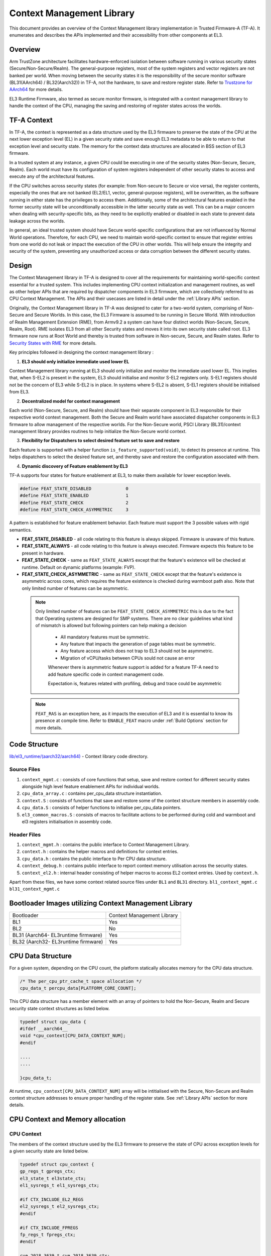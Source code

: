 Context Management Library
**************************

This document provides an overview of the Context Management library implementation
in Trusted Firmware-A (TF-A). It enumerates and describes the APIs implemented
and their accessibility from other components at EL3.

Overview
========

Arm TrustZone architecture facilitates hardware-enforced isolation between
software running in various security states (Secure/Non-Secure/Realm).
The general-purpose registers, most of the system registers and vector registers
are not banked per world. When moving between the security states it is the
responsibility of the secure monitor software (BL31(AArch64) / BL32(Aarch32))
in TF-A, not the hardware, to save and restore register state.
Refer to `Trustzone for AArch64`_ for more details.

EL3 Runtime Firmware, also termed as secure monitor firmware, is integrated
with a context management library to handle the context of the CPU, managing the
saving and restoring of register states across the worlds.

TF-A Context
============

In TF-A, the context is represented as a data structure used by the EL3 firmware
to preserve the state of the CPU at the next lower exception level (EL) in a given
security state and save enough EL3 metadata to be able to return to that exception
level and security state. The memory for the context data structures are allocated
in BSS section of EL3 firmware.

In a trusted system at any instance, a given CPU could be executing in one of the
security states (Non-Secure, Secure, Realm). Each world must have its
configuration of system registers independent of other security states to access
and execute any of the architectural features.

If the CPU switches across security states (for example: from Non-secure to Secure
or vice versa), the register contents, especially the ones that are not banked
(EL2/EL1, vector, general-purpose registers), will be overwritten, as the software
running in either state has the privileges to access them. Additionally, some of
the architectural features enabled in the former security state will be unconditionally
accessible in the latter security state as well. This can be a major concern when
dealing with security-specific bits, as they need to be explicitly enabled or
disabled in each state to prevent data leakage across the worlds.

In general, an ideal trusted system should have Secure world-specific configurations
that are not influenced by Normal World operations. Therefore, for each CPU, we
need to maintain world-specific context to ensure that register entries from one
world do not leak or impact the execution of the CPU in other worlds.
This will help ensure the integrity and security of the system, preventing any
unauthorized access or data corruption between the different security states.

Design
======

The Context Management library in TF-A is designed to cover all the requirements
for maintaining world-specific context essential for a trusted system.
This includes implementing CPU context initialization and management routines,
as well as other helper APIs that are required by dispatcher components in EL3
firmware, which are collectively referred to as CPU Context Management.
The APIs and their usecases are listed in detail under the :ref:`Library APIs`
section.

Originally, the Context Management library in TF-A was designed to cater for a
two-world system, comprising of Non-Secure and Secure Worlds. In this case, the
EL3 Firmware is assumed to be running in Secure World.
With introduction of Realm Management Extension (RME), from Armv9.2 a system
can have four distinct worlds (Non-Secure, Secure, Realm, Root).
RME isolates EL3 from all other Security states and moves it into its own security
state called root. EL3 firmware now runs at Root World and thereby is
trusted from software in Non-secure, Secure, and Realm states.
Refer to `Security States with RME`_ for more details.

Key principles followed in designing the context management library :

1. **EL3 should only initialize immediate used lower EL**

Context Management library running at EL3 should only initialize and monitor the
immediate used lower EL. This implies that, when S-EL2 is present in the system,
EL3 should initialise and monitor S-EL2 registers only. S-EL1 registers should
not be the concern of EL3 while S-EL2 is in place. In systems where S-EL2 is
absent, S-EL1 registers should be initialised from EL3.

2. **Decentralized model for context management**

Each world (Non-Secure, Secure, and Realm) should have their separate component
in EL3 responsible for their respective world context management.
Both the Secure and Realm world have associated dispatcher components in EL3
firmware to allow management of the respective worlds. For the Non-Secure world,
PSCI Library (BL31)/context management library provides routines to help
initialize the Non-Secure world context.

3. **Flexibility for Dispatchers to select desired feature set to save and restore**

Each feature is supported with a helper function ``is_feature_supported(void)``,
to detect its presence at runtime. This helps dispatchers to select the desired
feature set, and thereby save and restore the configuration associated with them.

4. **Dynamic discovery of Feature enablement by EL3**

TF-A supports four states for feature enablement at EL3, to make them available
for lower exception levels.

.. code:: c

	#define FEAT_STATE_DISABLED     	0
	#define FEAT_STATE_ENABLED      	1
	#define FEAT_STATE_CHECK        	2
	#define FEAT_STATE_CHECK_ASYMMETRIC	3

A pattern is established for feature enablement behavior.
Each feature must support the 3 possible values with rigid semantics.

- **FEAT_STATE_DISABLED** - all code relating to this feature is always skipped.
  Firmware is unaware of this feature.

- **FEAT_STATE_ALWAYS** - all code relating to this feature is always executed.
  Firmware expects this feature to be present in hardware.

- **FEAT_STATE_CHECK** - same as ``FEAT_STATE_ALWAYS`` except that the feature's
  existence will be checked at runtime. Default on dynamic platforms (example: FVP).

- **FEAT_STATE_CHECK_ASYMMETRIC** - same as ``FEAT_STATE_CHECK`` except that the feature's
  existence is asymmetric across cores, which requires the feature existence is checked
  during warmboot path also. Note that only limited number of features can be asymmetric.

 .. note::
   Only limited number of features can be ``FEAT_STATE_CHECK_ASYMMETRIC`` this is due to
   the fact that Operating systems are designed for SMP systems.
   There are no clear guidelines what kind of mismatch is allowed but following pointers
   can help making a decision

    - All mandatory features must be symmetric.
    - Any feature that impacts the generation of page tables must be symmetric.
    - Any feature access which does not trap to EL3 should not be asymmetric.
    - Migration of vCPU/tasks between CPUs sould not cause an error

    Whenever there is asymmetric feature support is added for a feature TF-A need to add
    feature specific code in context management code.

    Expectation is, features related with profiling, debug and trace could be asymmetric

 .. note::
   ``FEAT_RAS`` is an exception here, as it impacts the execution of EL3 and
   it is essential to know its presence at compile time. Refer to ``ENABLE_FEAT``
   macro under :ref:`Build Options` section for more details.

Code Structure
==============

`lib/el3_runtime/(aarch32/aarch64)`_ - Context library code directory.

Source Files
~~~~~~~~~~~~

#. ``context_mgmt.c`` : consists of core functions that setup, save and restore
   context for different security states alongside high level feature enablement
   APIs for individual worlds.

#. ``cpu_data_array.c`` : contains per_cpu_data structure instantiation.

#. ``context.S`` : consists of functions that save and restore some of the context
   structure members in assembly code.

#. ``cpu_data.S`` : consists of helper functions to initialise per_cpu_data pointers.

#. ``el3_common_macros.S`` : consists of macros to facilitate actions to be performed
   during cold and warmboot and el3 registers initialisation in assembly code.

Header Files
~~~~~~~~~~~~

#. ``context_mgmt.h`` :  contains the public interface to Context Management Library.

#. ``context.h`` : contains the helper macros and definitions for context entries.

#. ``cpu_data.h`` : contains the public interface to Per CPU data structure.

#. ``context_debug.h`` : contains public interface to report context memory
   utilisation across the security states.

#. ``context_el2.h`` : internal header consisting of helper macros to access EL2
   context entries. Used by ``context.h``.

Apart from these files, we have some context related source files under ``BL1``
and ``BL31`` directory. ``bl1_context_mgmt.c`` ``bl31_context_mgmt.c``

Bootloader Images utilizing Context Management Library
======================================================

+-------------------------------------------+-----------------------------+
|   Bootloader                              | Context Management Library  |
+-------------------------------------------+-----------------------------+
|   BL1                                     |       Yes                   |
+-------------------------------------------+-----------------------------+
|   BL2                                     |       No                    |
+-------------------------------------------+-----------------------------+
|   BL31 (Aarch64- EL3runtime firmware)     |       Yes                   |
+-------------------------------------------+-----------------------------+
|   BL32 (Aarch32- EL3runtime firmware)     |       Yes                   |
+-------------------------------------------+-----------------------------+

CPU Data Structure
==================
For a given system, depending on the CPU count, the platform statically
allocates memory for the CPU data structure.

.. code:: c

	/* The per_cpu_ptr_cache_t space allocation */
	cpu_data_t percpu_data[PLATFORM_CORE_COUNT];

This CPU data structure has a member element with an array of pointers to hold
the Non-Secure, Realm and Secure security state context structures as listed below.

.. code:: c

	typedef struct cpu_data {
	#ifdef __aarch64__
	void *cpu_context[CPU_DATA_CONTEXT_NUM];
	#endif

	....
	....

	}cpu_data_t;

|CPU Data Structure|

At runtime, ``cpu_context[CPU_DATA_CONTEXT_NUM]`` array will be intitialised with
the Secure, Non-Secure and Realm context structure addresses to ensure proper
handling of the register state.
See :ref:`Library APIs` section for more details.

CPU Context and Memory allocation
=================================

CPU Context
~~~~~~~~~~~
The members of the context structure used by the EL3 firmware to preserve the
state of CPU across exception levels for a given security state are listed below.

.. code:: c

	typedef struct cpu_context {
	gp_regs_t gpregs_ctx;
	el3_state_t el3state_ctx;
	el1_sysregs_t el1_sysregs_ctx;

	#if CTX_INCLUDE_EL2_REGS
	el2_sysregs_t el2_sysregs_ctx;
	#endif

	#if CTX_INCLUDE_FPREGS
	fp_regs_t fpregs_ctx;
	#endif

	cve_2018_3639_t cve_2018_3639_ctx;
	#if CTX_INCLUDE_PAUTH_REGS
	pauth_t pauth_ctx;
	#endif

	#if CTX_INCLUDE_MPAM_REGS
	mpam_t	mpam_ctx;
	#endif

	} cpu_context_t;

Context Memory Allocation
~~~~~~~~~~~~~~~~~~~~~~~~~

CPUs maintain their context per world. The individual context memory allocation
for each CPU per world is allocated by the world-specific dispatcher components
at compile time as shown below.

|Context memory allocation|

NS-Context Memory
~~~~~~~~~~~~~~~~~
It's important to note that the Normal world doesn't possess the dispatcher
component found in the Secure and Realm worlds. Instead, the PSCI library at EL3
handles memory allocation for ``Non-Secure`` world context for all CPUs.

.. code:: c

	static cpu_context_t psci_ns_context[PLATFORM_CORE_COUNT];

Secure-Context Memory
~~~~~~~~~~~~~~~~~~~~~
Secure World dispatcher (such as SPMD) at EL3 allocates the memory for ``Secure``
world context of all CPUs.

.. code:: c

	static spmd_spm_core_context_t spm_core_context[PLATFORM_CORE_COUNT];

Realm-Context Memory
~~~~~~~~~~~~~~~~~~~~
Realm World dispatcher (RMMD) at EL3 allocates the memory for ``Realm`` world
context of all CPUs.

.. code:: c

	rmmd_rmm_context_t rmm_context[PLATFORM_CORE_COUNT];

To summarize, the world-specific context structures are synchronized with
per-CPU data structures, which means that each CPU will have an array of pointers
to individual worlds. The figure below illustrates the same.

|CPU Context Memory Configuration|

Context Setup/Initialization
============================

The CPU has been assigned context structures for every security state, which include
Non-Secure, Secure and Realm. It is crucial to initialize each of these structures
during the bootup of every CPU before they enter any security state for the
first time. This section explains the specifics of how the initialization of
every CPU context takes place during both cold and warm boot paths.

Context Setup during Cold boot
~~~~~~~~~~~~~~~~~~~~~~~~~~~~~~
The cold boot path is mainly executed by the primary CPU, other than essential
CPU initialization executed by all CPUs. After executing BL1 and BL2, the Primary
CPU jumps to the BL31 image for runtime services initialization.
During this process, the per_cpu_data structure gets initialized with statically
allocated world-specific context memory.

Later in the cold boot sequence, the BL31 image at EL3 checks for the presence
of a Secure world image at S-EL2. If detected, it invokes the secure context
initialization sequence under SPMD. Additionally, based on RME enablement,
the Realm context gets initialized from the RMMD at EL3. Finally, before exiting
to the normal world, the Non-Secure context gets initialized via the context
management library. At this stage, all Primary CPU contexts are initialized
and the CPU exits EL3 to enter the Normal world.

|Context Init ColdBoot|

.. note::
   The figure above illustrates a scenario on FVP for one of the build
   configurations with TFTF component at NS-EL2.

Context Setup during Warmboot
~~~~~~~~~~~~~~~~~~~~~~~~~~~~~

During a warm boot sequence, the primary CPU is responsible for powering on the
secondary CPUs. Refer to :ref:`CPU Reset` and :ref:`Firmware Design` sections for
more details on the warm boot.

|Context Init WarmBoot|

The primary CPU initializes the Non-Secure context for the secondary CPU while
restoring re-entry information for the Non-Secure world.
It initialises via ``cm_init_context_by_index(target_idx, ep )``.

``psci_warmboot_entrypoint()`` is the warm boot entrypoint procedure.
During the warm bootup process, secondary CPUs have their secure context
initialized through SPMD at EL3. Upon successful SP initialization, the SPD
power management operations become shared with the PSCI library. During this
process, the SPMD duly registers its handlers with the PSCI library.

.. code:: c

	file: psci_common.c
	const spd_pm_ops_t *psci_spd_pm;

	file: spmd_pm.c
	const spd_pm_ops_t spmd_pm = {
	.svc_on_finish = spmd_cpu_on_finish_handler,
	.svc_off = spmd_cpu_off_handler
	}

Secondary CPUs during their bootup in the ``psci_cpu_on_finish()`` routine get
their secure context initialised via the registered SPMD handler
``spmd_cpu_on_finish_handler()`` at EL3.
The figure above illustrates the same with reference of Primary CPU running at
NS-EL2.

.. _Library APIs:

Library APIs
============

The public APIs and types can be found in ``include/lib/el3_runtime/context_management.h``
and this section is intended to provide additional details and clarifications.

Context Initialization for Individual Worlds
~~~~~~~~~~~~~~~~~~~~~~~~~~~~~~~~~~~~~~~~~~~~
The library implements high level APIs for the CPUs in setting up their individual
context for each world (Non-Secure, Secure and Realm).

.. c:function::	static void setup_context_common(cpu_context_t *ctx, const entry_point_info_t *ep);

This function is responsible for the general context initialization that applies
to all worlds. It will be invoked first, before calling the individual
world-specific context setup APIs.

.. c:function::	static void setup_ns_context(cpu_context_t *ctx, const struct entry_point_info *ep);
.. c:function::	static void setup_realm_context(cpu_context_t *ctx, const struct entry_point_info *ep);
.. c:function::	static void setup_secure_context(cpu_context_t *ctx, const struct entry_point_info *ep);

Depending on the security state that the CPU needs to enter, the respective
world-specific context setup handlers listed above will be invoked once per-CPU
to set up the context for their execution.

.. c:function::	void cm_manage_extensions_el3(void)

This function initializes all EL3 registers whose values do not change during the
lifetime of EL3 runtime firmware. It is invoked from each CPU via the cold boot
path ``bl31_main()`` and in the WarmBoot entry path ``void psci_warmboot_entrypoint()``.

Runtime Save and Restore of Registers
~~~~~~~~~~~~~~~~~~~~~~~~~~~~~~~~~~~~~

EL1 Registers
-------------

.. c:function::	void cm_el1_sysregs_context_save(uint32_t security_state);
.. c:function::	void cm_el1_sysregs_context_restore(uint32_t security_state);

These functions are utilized by the world-specific dispatcher components running
at EL3 to facilitate the saving and restoration of the EL1 system registers
during a world switch.

EL2 Registers
-------------

.. c:function::	void cm_el2_sysregs_context_save(uint32_t security_state);
.. c:function::	void cm_el2_sysregs_context_restore(uint32_t security_state);

These functions are utilized by the world-specific dispatcher components running
at EL3 to facilitate the saving and restoration of the EL2 system registers
during a world switch.

Pauth Registers
---------------

Pointer Authentication feature is enabled by default for Non-Secure world and
disabled for Secure and Realm worlds. In this case, we don't need to explicitly
save and restore the Pauth registers during world switch.
However, ``CTX_INCLUDE_PAUTH_REGS`` flag is explicitly used to enable Pauth for
lower exception levels of Secure and Realm worlds. In this scenario, we save the
general purpose and Pauth registers while we enter EL3 from lower ELs via
``prepare_el3_entry`` and restore them back while we exit EL3 to lower ELs
via ``el3_exit``.

.. code:: c

	.macro save_gp_pmcr_pauth_regs
	func restore_gp_pmcr_pauth_regs

Feature Enablement for Individual Worlds
~~~~~~~~~~~~~~~~~~~~~~~~~~~~~~~~~~~~~~~~

.. c:function::	static void manage_extensions_nonsecure(cpu_context_t *ctx);
.. c:function::	static void manage_extensions_secure(cpu_context_t *ctx);
.. c:function::	static void manage_extensions_realm(cpu_context_t *ctx)

Functions that allow the enabling and disabling of architectural features for
each security state. These functions are invoked from the top-level setup APIs
during context initialization.

Further, a pattern is established for feature enablement code (AArch64).
Each feature implements following APIs as applicable:
Note: (``xxx`` is the name of the feature in the APIs)

- ``is_feat_xxx_supported()`` and ``is_feat_xxx_present()`` - mandatory for all features.

- ``xxx_enable(cpu_context * )`` and ``xxx_disable(cpu_context * )`` - optional
  functions to enable the feature for the passed context only. To be called in
  the respective world's setup_context to select behaviour.

- ``xxx_init_el3()`` - optional function to enable the feature in-place in any EL3
  registers that are never context switched. The values they write must never
  change, otherwise the functions mentioned in previous point should be used.
  Invoked from ``cm_manage_extensions_el3()``.

- ``xxx_init_el2_unused()`` - optional function to enable the feature in-place
  in any EL2 registers that are necessary for execution in EL1 with no EL2 present.

The above mentioned rules, followed for ``FEAT_SME`` is shown below:

.. code:: c

	void sme_enable(cpu_context_t *context);
	void sme_init_el3(void);
	void sme_init_el2_unused(void);
	void sme_disable(cpu_context_t *context);

Per-world Context
=================

Apart from the CPU context structure, we have another structure to manage some
of the EL3 system registers whose values are identical across all the CPUs
referred to as ``per_world_context_t``.
The Per-world context structure is intended for managing EL3 system registers with
identical values across all CPUs, requiring only a singular context entry for each
individual world. This structure operates independently of the CPU context
structure and is intended to manage specific EL3 registers.

.. code-block:: c

	typedef struct per_world_context {
		uint64_t ctx_cptr_el3;
		uint64_t ctx_zcr_el3;
		uint64_t ctx_mpam3_el3;
	} per_world_context_t;

These functions facilitate the activation of architectural extensions that possess
identical values across all cores for the individual Non-secure, Secure, and
Realm worlds.

*Copyright (c) 2024, Arm Limited and Contributors. All rights reserved.*

.. |Context Memory Allocation| image:: ../resources/diagrams/context_memory_allocation.png
.. |CPU Context Memory Configuration| image:: ../resources/diagrams/cpu_data_config_context_memory.png
.. |CPU Data Structure| image:: ../resources/diagrams/percpu-data-struct.png
.. |Context Init ColdBoot| image:: ../resources/diagrams/context_init_coldboot.png
.. |Context Init WarmBoot| image:: ../resources/diagrams/context_init_warmboot.png
.. _Trustzone for AArch64: https://developer.arm.com/documentation/102418/0101/TrustZone-in-the-processor/Switching-between-Security-states
.. _Security States with RME: https://developer.arm.com/documentation/den0126/0100/Security-states
.. _lib/el3_runtime/(aarch32/aarch64): https://git.trustedfirmware.org/TF-A/trusted-firmware-a.git/tree/lib/el3_runtime
